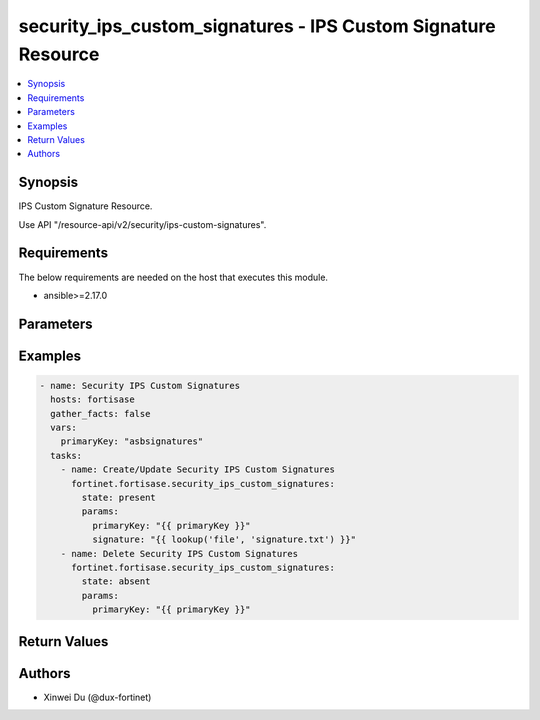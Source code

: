 security_ips_custom_signatures - IPS Custom Signature Resource
++++++++++++++++++++++++++++++++++++++++++++++++++++++++++++++

.. versionadded:: 1.0.0

.. contents::
   :local:
   :depth: 1

Synopsis
--------
IPS Custom Signature Resource.

Use API "/resource-api/v2/security/ips-custom-signatures".

Requirements
------------

The below requirements are needed on the host that executes this module.

- ansible>=2.17.0


Parameters
----------
.. raw:: html

 <ul>
 <li><span class="li-head">state</span> The state of the module. "present" means create or update the resource, "absent" means delete the resource.<span class="li-normal">type: str</span><span class="li-normal">choices: ['present', 'absent']</span><span class="li-normal">default: present</span></li>
 <li><span class="li-head">force_behavior</span> Specify this option to force the method to use to interact with the resource.<span class="li-normal">type: str</span><span class="li-normal">choices: ['none', 'read', 'create', 'update', 'delete']</span><span class="li-normal">default: none</span></li>
 <li><span class="li-head">bypass_validation</span> Bypass validation of the module.<span class="li-normal">type: bool</span><span class="li-normal">default: False</span></li>
 <li><span class="li-head">params</span> The parameters of the module.<span class="li-required">[Required]</span><span class="li-normal">type: dict</span> <ul class="ul-self"> <li><span class="li-head">primary_key</span> <span class="li-required">[Required]</span><span class="li-normal">type: str</span></li>
 <li><span class="li-head">tag</span> <span class="li-normal">type: str</span></li>
 <li><span class="li-head">signature</span> <span class="li-normal">type: str</span></li>
 <li><span class="li-head">rule_id</span> <span class="li-normal">type: int</span></li>
 <li><span class="li-head">status</span> <span class="li-normal">type: str</span></li>
 <li><span class="li-head">log</span> <span class="li-normal">type: str</span></li>
 <li><span class="li-head">log_packet</span> <span class="li-normal">type: str</span></li>
 <li><span class="li-head">action</span> <span class="li-normal">type: str</span></li>
 <li><span class="li-head">severity</span> <span class="li-normal">type: str</span></li>
 <li><span class="li-head">location</span> <span class="li-normal">type: str</span></li>
 <li><span class="li-head">os</span> <span class="li-normal">type: str</span></li>
 <li><span class="li-head">application</span> <span class="li-normal">type: str</span></li>
 <li><span class="li-head">protocol</span> <span class="li-normal">type: str</span></li>
 <li><span class="li-head">comment</span> <span class="li-normal">type: str</span></li>
 </ul></li>
 </ul>



Examples
-------------

.. code-block:: yaml

  - name: Security IPS Custom Signatures
    hosts: fortisase
    gather_facts: false
    vars:
      primaryKey: "asbsignatures"
    tasks:
      - name: Create/Update Security IPS Custom Signatures
        fortinet.fortisase.security_ips_custom_signatures:
          state: present
          params:
            primaryKey: "{{ primaryKey }}"
            signature: "{{ lookup('file', 'signature.txt') }}"
      - name: Delete Security IPS Custom Signatures
        fortinet.fortisase.security_ips_custom_signatures:
          state: absent
          params:
            primaryKey: "{{ primaryKey }}"
  


Return Values
-------------
.. raw:: html

 <ul>
 <li><span class="li-head">http_code</span> <span class="li-normal">type: int</span><span class="li-normal">returned: always</span></li>
 <li><span class="li-head">response</span> <span class="li-normal">type: raw</span><span class="li-normal">returned: always</span></li>
 </ul>


Authors
-------

- Xinwei Du (@dux-fortinet)

